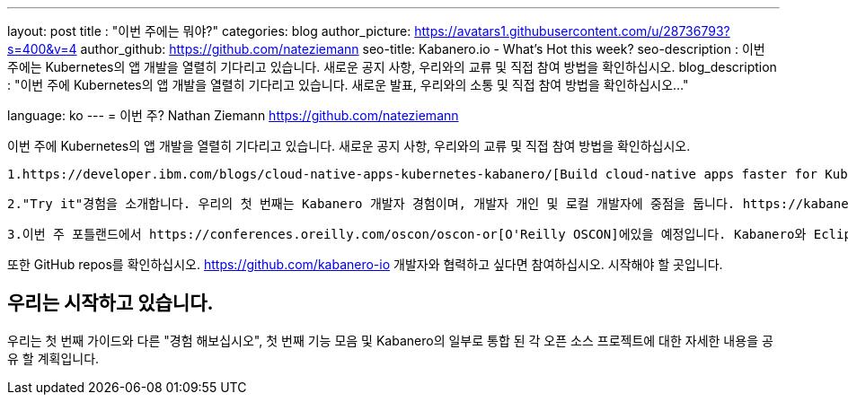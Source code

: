 ---
layout: post
title : "이번 주에는 뭐야?"
categories: blog
author_picture: https://avatars1.githubusercontent.com/u/28736793?s=400&v=4
author_github: https://github.com/nateziemann
seo-title: Kabanero.io - What's Hot this week?
seo-description : 이번 주에는 Kubernetes의 앱 개발을 열렬히 기다리고 있습니다. 새로운 공지 사항, 우리와의 교류 및 직접 참여 방법을 확인하십시오.
blog_description : "이번 주에 Kubernetes의 앱 개발을 열렬히 기다리고 있습니다. 새로운 발표, 우리와의 소통 및 직접 참여 방법을 확인하십시오..."

language: ko
---
= 이번 주?
Nathan Ziemann <https://github.com/nateziemann>

이번 주에 Kubernetes의 앱 개발을 열렬히 기다리고 있습니다. 새로운 공지 사항, 우리와의 교류 및 직접 참여 방법을 확인하십시오.

    1.https://developer.ibm.com/blogs/cloud-native-apps-kubernetes-kabanero/[Build cloud-native apps faster for Kubernetes with Kabanero.] 
    
    2."Try it"경험을 소개합니다. 우리의 첫 번째는 Kabanero 개발자 경험이며, 개발자 개인 및 로컬 개발자에 중점을 둡니다. https://kabanero.io/try-it에서 실습 방법을 확인하십시오. 5 분 이내에 기존의 Knative / Kubernetes 클러스터에서 실행중인 응용 프로그램에 이르기까지 이동할 수 있습니다. 새로운 YouTube 데모를보고 직접 사용해보십시오.

    3.이번 주 포틀랜드에서 https://conferences.oreilly.com/oscon/oscon-or[O'Reilly OSCON]에있을 예정입니다. Kabanero와 Eclipse Codewind 및 Appsody를 사용한 Kabanero 개발 경험에 대해 이야기합니다. 컨퍼런스에 참석 중이면 IBM 부스에 들러 우리를 확인하십시오. 우리는 당신에게서 듣고 싶습니다. 기술 전문가가 의견을 공유하고 데모하고 청취 할 준비를 갖습니다.

또한 GitHub repos를 확인하십시오. https://github.com/kabanero-io 개발자와 협력하고 싶다면 참여하십시오. 시작해야 할 곳입니다.


== 우리는 시작하고 있습니다.

우리는 첫 번째 가이드와 다른 "경험 해보십시오", 첫 번째 기능 모음 및 Kabanero의 일부로 통합 된 각 오픈 소스 프로젝트에 대한 자세한 내용을 공유 할 계획입니다.


